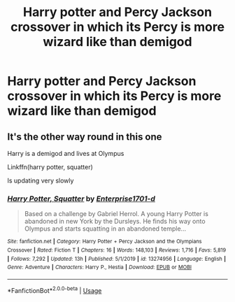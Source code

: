#+TITLE: Harry potter and Percy Jackson crossover in which its Percy is more wizard like than demigod

* Harry potter and Percy Jackson crossover in which its Percy is more wizard like than demigod
:PROPERTIES:
:Author: Itchy-Horror
:Score: 2
:DateUnix: 1577935173.0
:DateShort: 2020-Jan-02
:FlairText: Request
:END:

** It's the other way round in this one

Harry is a demigod and lives at Olympus

Linkffn(harry potter, squatter)

Is updating very slowly
:PROPERTIES:
:Author: Erkkifloof
:Score: 2
:DateUnix: 1578083532.0
:DateShort: 2020-Jan-04
:END:

*** [[https://www.fanfiction.net/s/13274956/1/][*/Harry Potter, Squatter/*]] by [[https://www.fanfiction.net/u/143877/Enterprise1701-d][/Enterprise1701-d/]]

#+begin_quote
  Based on a challenge by Gabriel Herrol. A young Harry Potter is abandoned in new York by the Dursleys. He finds his way onto Olympus and starts squatting in an abandoned temple...
#+end_quote

^{/Site/:} ^{fanfiction.net} ^{*|*} ^{/Category/:} ^{Harry} ^{Potter} ^{+} ^{Percy} ^{Jackson} ^{and} ^{the} ^{Olympians} ^{Crossover} ^{*|*} ^{/Rated/:} ^{Fiction} ^{T} ^{*|*} ^{/Chapters/:} ^{16} ^{*|*} ^{/Words/:} ^{148,103} ^{*|*} ^{/Reviews/:} ^{1,716} ^{*|*} ^{/Favs/:} ^{5,819} ^{*|*} ^{/Follows/:} ^{7,292} ^{*|*} ^{/Updated/:} ^{13h} ^{*|*} ^{/Published/:} ^{5/1/2019} ^{*|*} ^{/id/:} ^{13274956} ^{*|*} ^{/Language/:} ^{English} ^{*|*} ^{/Genre/:} ^{Adventure} ^{*|*} ^{/Characters/:} ^{Harry} ^{P.,} ^{Hestia} ^{*|*} ^{/Download/:} ^{[[http://www.ff2ebook.com/old/ffn-bot/index.php?id=13274956&source=ff&filetype=epub][EPUB]]} ^{or} ^{[[http://www.ff2ebook.com/old/ffn-bot/index.php?id=13274956&source=ff&filetype=mobi][MOBI]]}

--------------

*FanfictionBot*^{2.0.0-beta} | [[https://github.com/tusing/reddit-ffn-bot/wiki/Usage][Usage]]
:PROPERTIES:
:Author: FanfictionBot
:Score: 2
:DateUnix: 1578083545.0
:DateShort: 2020-Jan-04
:END:
